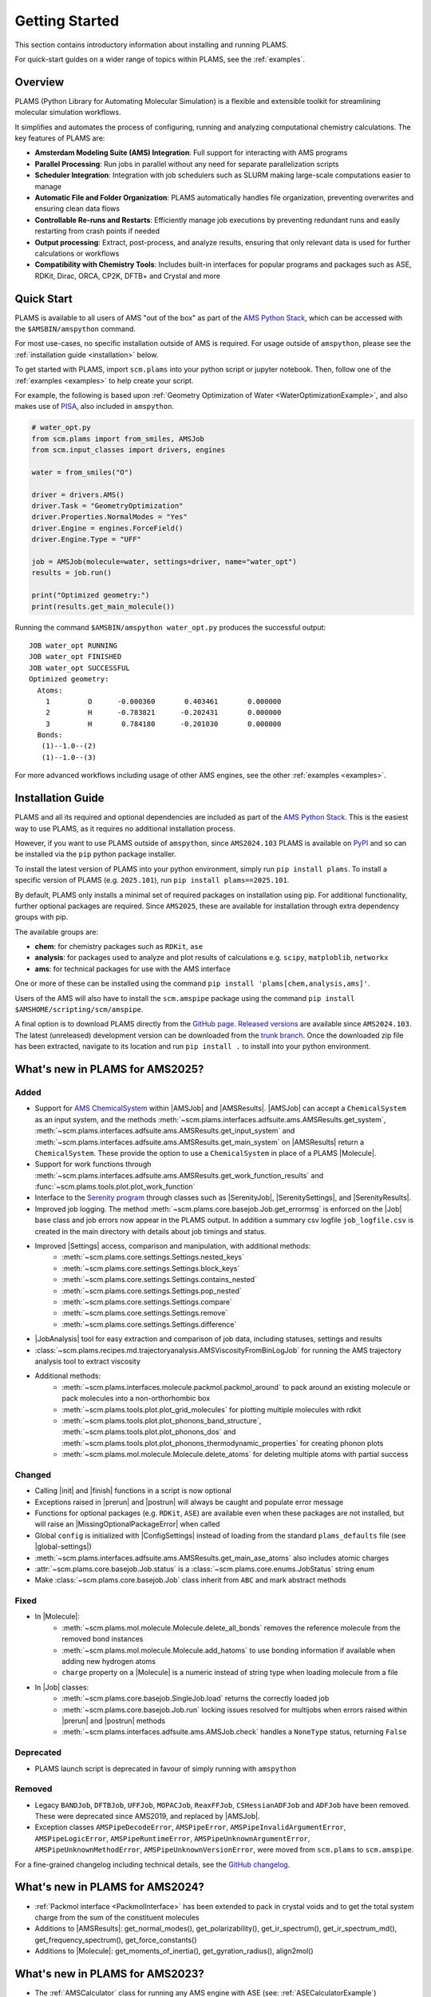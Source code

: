 .. _General:

Getting Started
===============

This section contains introductory information about installing and running PLAMS.

For quick-start guides on a wider range of topics within PLAMS, see the :ref:`examples`.

Overview
--------

PLAMS (Python Library for Automating Molecular Simulation) is a flexible and extensible toolkit for streamlining molecular simulation workflows.

It simplifies and automates the process of configuring, running and analyzing computational chemistry calculations.
The key features of PLAMS are:

- **Amsterdam Modeling Suite (AMS) Integration**: Full support for interacting with AMS programs
- **Parallel Processing**: Run jobs in parallel without any need for separate parallelization scripts
- **Scheduler Integration**: Integration with job schedulers such as SLURM making large-scale computations easier to manage
- **Automatic File and Folder Organization**: PLAMS automatically handles file organization, preventing overwrites and ensuring clean data flows
- **Controllable Re-runs and Restarts**: Efficiently manage job executions by preventing redundant runs and easily restarting from crash points if needed
- **Output processing**: Extract, post-process, and analyze results, ensuring that only relevant data is used for further calculations or workflows
- **Compatibility with Chemistry Tools**: Includes built-in interfaces for popular programs and packages such as ASE, RDKit, Dirac, ORCA, CP2K, DFTB+ and Crystal and more

Quick Start
-----------

PLAMS is available to all users of AMS "out of the box" as part of the `AMS Python Stack <../Scripting/Python_Stack/Python_Stack.html>`__, which can be accessed with the ``$AMSBIN/amspython`` command.

For most use-cases, no specific installation outside of AMS is required. For usage outside of ``amspython``, please see the :ref:`installation guide <installation>` below.

To get started with PLAMS, import ``scm.plams`` into your python script or jupyter notebook.
Then, follow one of the :ref:`examples <examples>` to help create your script.

For example, the following is based upon :ref:`Geometry Optimization of Water <WaterOptimizationExample>`,
and also makes use of `PISA <../pisa/index.html>`__, also included in ``amspython``.

.. code:: ipython3

    # water_opt.py
    from scm.plams import from_smiles, AMSJob
    from scm.input_classes import drivers, engines

    water = from_smiles("O")

    driver = drivers.AMS()
    driver.Task = "GeometryOptimization"
    driver.Properties.NormalModes = "Yes"
    driver.Engine = engines.ForceField()
    driver.Engine.Type = "UFF"

    job = AMSJob(molecule=water, settings=driver, name="water_opt")
    results = job.run()

    print("Optimized geometry:")
    print(results.get_main_molecule())

Running the command ``$AMSBIN/amspython water_opt.py`` produces the successful output:

.. parsed-literal::

    JOB water_opt RUNNING
    JOB water_opt FINISHED
    JOB water_opt SUCCESSFUL
    Optimized geometry:
      Atoms:
        1         O      -0.000360       0.403461       0.000000
        2         H      -0.783821      -0.202431       0.000000
        3         H       0.784180      -0.201030       0.000000
      Bonds:
       (1)--1.0--(2)
       (1)--1.0--(3)

For more advanced workflows including usage of other AMS engines, see the other :ref:`examples <examples>`.


.. _installation:

Installation Guide
------------------

PLAMS and all its required and optional dependencies are included as part of the `AMS Python Stack <../Scripting/Python_Stack/Python_Stack.html>`__.
This is the easiest way to use PLAMS, as it requires no additional installation process.

However, if you want to use PLAMS outside of ``amspython``, since ``AMS2024.103`` PLAMS is available on `PyPI <https://pypi.org/project/plams>`__
and so can be installed via the ``pip`` python package installer.

To install the latest version of PLAMS into your python environment, simply run ``pip install plams``.
To install a specific version of PLAMS (e.g. ``2025.101``), run ``pip install plams==2025.101``.

By default, PLAMS only installs a minimal set of required packages on installation using pip.
For additional functionality, further optional packages are required.
Since ``AMS2025``, these are available for installation through extra dependency groups with pip.

The available groups are:

- **chem**: for chemistry packages such as ``RDKit``, ``ase``
- **analysis**: for packages used to analyze and plot results of calculations e.g. ``scipy``, ``matploblib``, ``networkx``
- **ams**: for technical packages for use with the AMS interface

One or more of these can be installed using the command ``pip install 'plams[chem,analysis,ams]'``.

Users of the AMS will also have to install the ``scm.amspipe`` package using the command ``pip install $AMSHOME/scripting/scm/amspipe``.

A final option is to download PLAMS directly from the `GitHub page <https://github.com/SCM-NV/PLAMS>`_.
`Released versions <https://github.com/SCM-NV/PLAMS/releases>`_ are available since ``AMS2024.103``.
The latest (unreleased) development version can be downloaded from the `trunk branch <https://github.com/SCM-NV/PLAMS/archive/refs/heads/trunk.zip>`_.
Once the downloaded zip file has been extracted, navigate to its location and run ``pip install .`` to install into your python environment.


What's new in PLAMS for AMS2025?
--------------------------------------

Added
~~~~~~~~~~~~~~~~~~~~~~~~~~~~~~~~~~~~~~

* Support for `AMS ChemicalSystem <../Scripting/LibBase/ChemicalSystem.html>`__ within |AMSJob| and |AMSResults|. |AMSJob| can accept a ``ChemicalSystem`` as an input system, and the methods :meth:`~scm.plams.interfaces.adfsuite.ams.AMSResults.get_system`, :meth:`~scm.plams.interfaces.adfsuite.ams.AMSResults.get_input_system` and :meth:`~scm.plams.interfaces.adfsuite.ams.AMSResults.get_main_system` on |AMSResults| return a ``ChemicalSystem``. These provide the option to use a ``ChemicalSystem`` in place of a PLAMS |Molecule|.
* Support for work functions through :meth:`~scm.plams.interfaces.adfsuite.ams.AMSResults.get_work_function_results` and :func:`~scm.plams.tools.plot.plot_work_function`
* Interface to the `Serenity program <https://github.com/qcserenity/serenity>`_ through classes such as |SerenityJob|, |SerenitySettings|, and |SerenityResults|.
* Improved job logging. The method :meth:`~scm.plams.core.basejob.Job.get_errormsg` is enforced on the |Job| base class and job errors now appear in the PLAMS output. In addition a summary csv logfile ``job_logfile.csv`` is created in the main directory with details about job timings and status.
* Improved |Settings| access, comparison and manipulation, with additional methods:
    * :meth:`~scm.plams.core.settings.Settings.nested_keys`
    * :meth:`~scm.plams.core.settings.Settings.block_keys`
    * :meth:`~scm.plams.core.settings.Settings.contains_nested`
    * :meth:`~scm.plams.core.settings.Settings.pop_nested`
    * :meth:`~scm.plams.core.settings.Settings.compare`
    * :meth:`~scm.plams.core.settings.Settings.remove`
    * :meth:`~scm.plams.core.settings.Settings.difference`
* |JobAnalysis| tool for easy extraction and comparison of job data, including statuses, settings and results
* :class:`~scm.plams.recipes.md.trajectoryanalysis.AMSViscosityFromBinLogJob` for running the AMS trajectory analysis tool to extract viscosity
* Additional methods:
    * :meth:`~scm.plams.interfaces.molecule.packmol.packmol_around` to pack around an existing molecule or pack molecules into a non-orthorhombic box
    * :meth:`~scm.plams.tools.plot.plot_grid_molecules` for plotting multiple molecules with rdkit
    * :meth:`~scm.plams.tools.plot.plot_phonons_band_structure`, :meth:`~scm.plams.tools.plot.plot_phonons_dos` and :meth:`~scm.plams.tools.plot.plot_phonons_thermodynamic_properties` for creating phonon plots
    * :meth:`~scm.plams.mol.molecule.Molecule.delete_atoms` for deleting multiple atoms with partial success

Changed
~~~~~~~~~~~~~~~~~~~~~~~~~~~~~~~~~~~~~~

* Calling |init| and |finish| functions in a script is now optional
* Exceptions raised in |prerun| and |postrun| will always be caught and populate error message
* Functions for optional packages (e.g. ``RDKit``, ``ASE``) are available even when these packages are not installed, but will raise an |MissingOptionalPackageError| when called
* Global ``config`` is initialized with |ConfigSettings| instead of loading from the standard ``plams_defaults`` file (see |global-settings|)
* :meth:`~scm.plams.interfaces.adfsuite.ams.AMSResults.get_main_ase_atoms` also includes atomic charges
* :attr:`~scm.plams.core.basejob.Job.status` is a :class:`~scm.plams.core.enums.JobStatus` string enum
* Make :class:`~scm.plams.core.basejob.Job` class inherit from ``ABC`` and mark abstract methods

Fixed
~~~~~~~~~~~~~~~~~~~~~~~~~~~~~~~~~~~~~~
* In |Molecule|:
    * :meth:`~scm.plams.mol.molecule.Molecule.delete_all_bonds` removes the reference molecule from the removed bond instances
    * :meth:`~scm.plams.mol.molecule.Molecule.add_hatoms` to use bonding information if available when adding new hydrogen atoms
    * ``charge`` property on a |Molecule| is a numeric instead of string type when loading molecule from a file
* In |Job| classes:
    * :meth:`~scm.plams.core.basejob.SingleJob.load` returns the correctly loaded job
    * :meth:`~scm.plams.core.basejob.Job.run` locking issues resolved for multijobs when errors raised within |prerun| and |postrun| methods
    * :meth:`~scm.plams.interfaces.adfsuite.ams.AMSJob.check` handles a ``NoneType`` status, returning ``False``

Deprecated
~~~~~~~~~~~~~~~~~~~~~~~~~~~~~~~~~~~~~~
* PLAMS launch script is deprecated in favour of simply running with ``amspython``

Removed
~~~~~~~~~~~~~~~~~~~~~~~~~~~~~~~~~~~~~~
* Legacy ``BANDJob``, ``DFTBJob``, ``UFFJob``, ``MOPACJob``, ``ReaxFFJob``, ``CSHessianADFJob`` and ``ADFJob`` have been removed. These were deprecated since AMS2019, and replaced by |AMSJob|.
* Exception classes ``AMSPipeDecodeError``, ``AMSPipeError``, ``AMSPipeInvalidArgumentError``, ``AMSPipeLogicError``, ``AMSPipeRuntimeError``, ``AMSPipeUnknownArgumentError``, ``AMSPipeUnknownMethodError``, ``AMSPipeUnknownVersionError``, were moved from ``scm.plams`` to ``scm.amspipe``.

For a fine-grained changelog including technical details, see the `GitHub changelog <https://github.com/SCM-NV/PLAMS/blob/trunk/CHANGELOG.md>`_.

What's new in PLAMS for AMS2024?
--------------------------------------

* :ref:`Packmol interface <PackmolInterface>` has been extended to pack in crystal voids and to get the total system charge from the sum of the constituent molecules

* Additions to |AMSResults|: get_normal_modes(), get_polarizability(), get_ir_spectrum(), get_ir_spectrum_md(), get_frequency_spectrum(), get_force_constants()

* Additions to |Molecule|: get_moments_of_inertia(), get_gyration_radius(), align2mol()

What's new in PLAMS for AMS2023?
--------------------------------------

* The :ref:`AMSCalculator` class for running any AMS engine with ASE (see: :ref:`ASECalculatorExample`)

* Classes for calculating :ref:`reduction and oxidation potentials  <RedoxExample>` with ADF and optionally COSMO-RS

* The :ref:`ADFCOSMORSCompoundJob <ADFCOSMORSCompound>` class for running jobs equivalent to "Task COSMO-RS Compound" in the AMS GUI. Such a job generates a .coskf file for use with COSMO-RS.

* The calculation of the :ref:`vibronic density of states<fcf_dos>` has been added to PLAMS.

* Classes for running and restarting :ref:`molecular dynamics (MD) jobs with AMS <AMSMDJob>`

* A class for generating and analyzing :ref:`conformers <conformers_interface>`

* :ref:`Quick jobs <Quickjobs>`, like for example the ``preoptimize()`` function let you quickly optimize a Molecule

* :ref:`Packmol interface <PackmolInterface>` for generating liquid and gas mixtures, solid-liquid interfaces, and microsolvation spheres

* :ref:`FileFormatConversionTools` for converting VASP, Gaussian, or Quantum ESPRESSO output to ams.rkf and engine.rkf files that can be opened with the AMS GUI

* :ref:`PlottingTools` for plotting a molecule or ASE Atoms inside a Jupyter notebook

* :ref:`PlottingTools` for plotting the :ref:`electronic band structure <BandStructureExample>`

* Additions to |AMSResults|: get_homo_energies(), get_lumo_energies, get_smallest_homo_lumo_gap()

* Additions to |Molecule|: guess_atomic_charges(), set_density(), get_unique_bonds(), get_unique_angles()

* Many new :ref:`examples`
